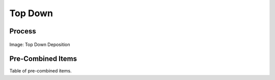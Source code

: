 
.. _$_02-core-10-deposition-top-down:

========
Top Down
========

Process
-------

.. figure:: $_02-core-10-deposition-top-down_.png
   :align: center
   
   Image: Top Down Deposition

Pre-Combined Items
------------------

Table of pre-combined items.


.. seealso::

   Reference to a related section of the Proposal

